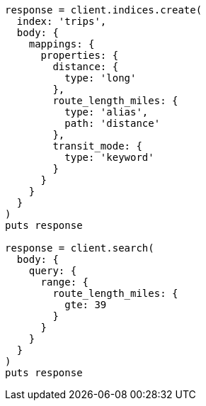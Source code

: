 [source, ruby]
----
response = client.indices.create(
  index: 'trips',
  body: {
    mappings: {
      properties: {
        distance: {
          type: 'long'
        },
        route_length_miles: {
          type: 'alias',
          path: 'distance'
        },
        transit_mode: {
          type: 'keyword'
        }
      }
    }
  }
)
puts response

response = client.search(
  body: {
    query: {
      range: {
        route_length_miles: {
          gte: 39
        }
      }
    }
  }
)
puts response
----
